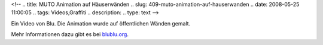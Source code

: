 <!--
.. title: MUTO Animation auf Häuserwänden
.. slug: 409-muto-animation-auf-hauserwanden
.. date: 2008-05-25 11:00:05
.. tags: Videos,Graffiti
.. description: 
.. type: text
-->

Ein Video von Blu.
Die Animation wurde auf öffentlichen Wänden gemalt.

.. TEASER_END

.. media:: https://vimeo.com/993998

Mehr Informationen dazu gibt es bei `blublu.org <blublu.org/sito/video/muto.htm>`_.
